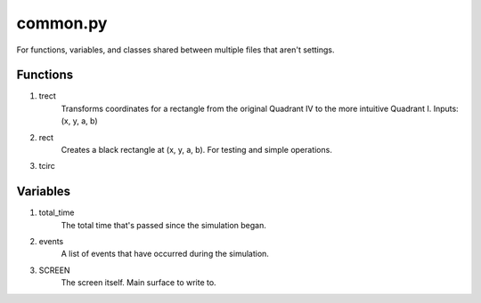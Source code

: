 common.py
=========
For functions, variables, and classes shared between multiple files that aren't settings.

Functions
---------
1. trect
     Transforms coordinates for a rectangle from the original Quadrant IV to the more intuitive Quadrant I. Inputs: (x, y, a, b)
2. rect
     Creates a black rectangle at (x, y, a, b). For testing and simple operations.
3. tcirc


Variables
---------
1. total_time
     The total time that's passed since the simulation began.
2. events
     A list of events that have occurred during the simulation.
3. SCREEN
     The screen itself. Main surface to write to.
